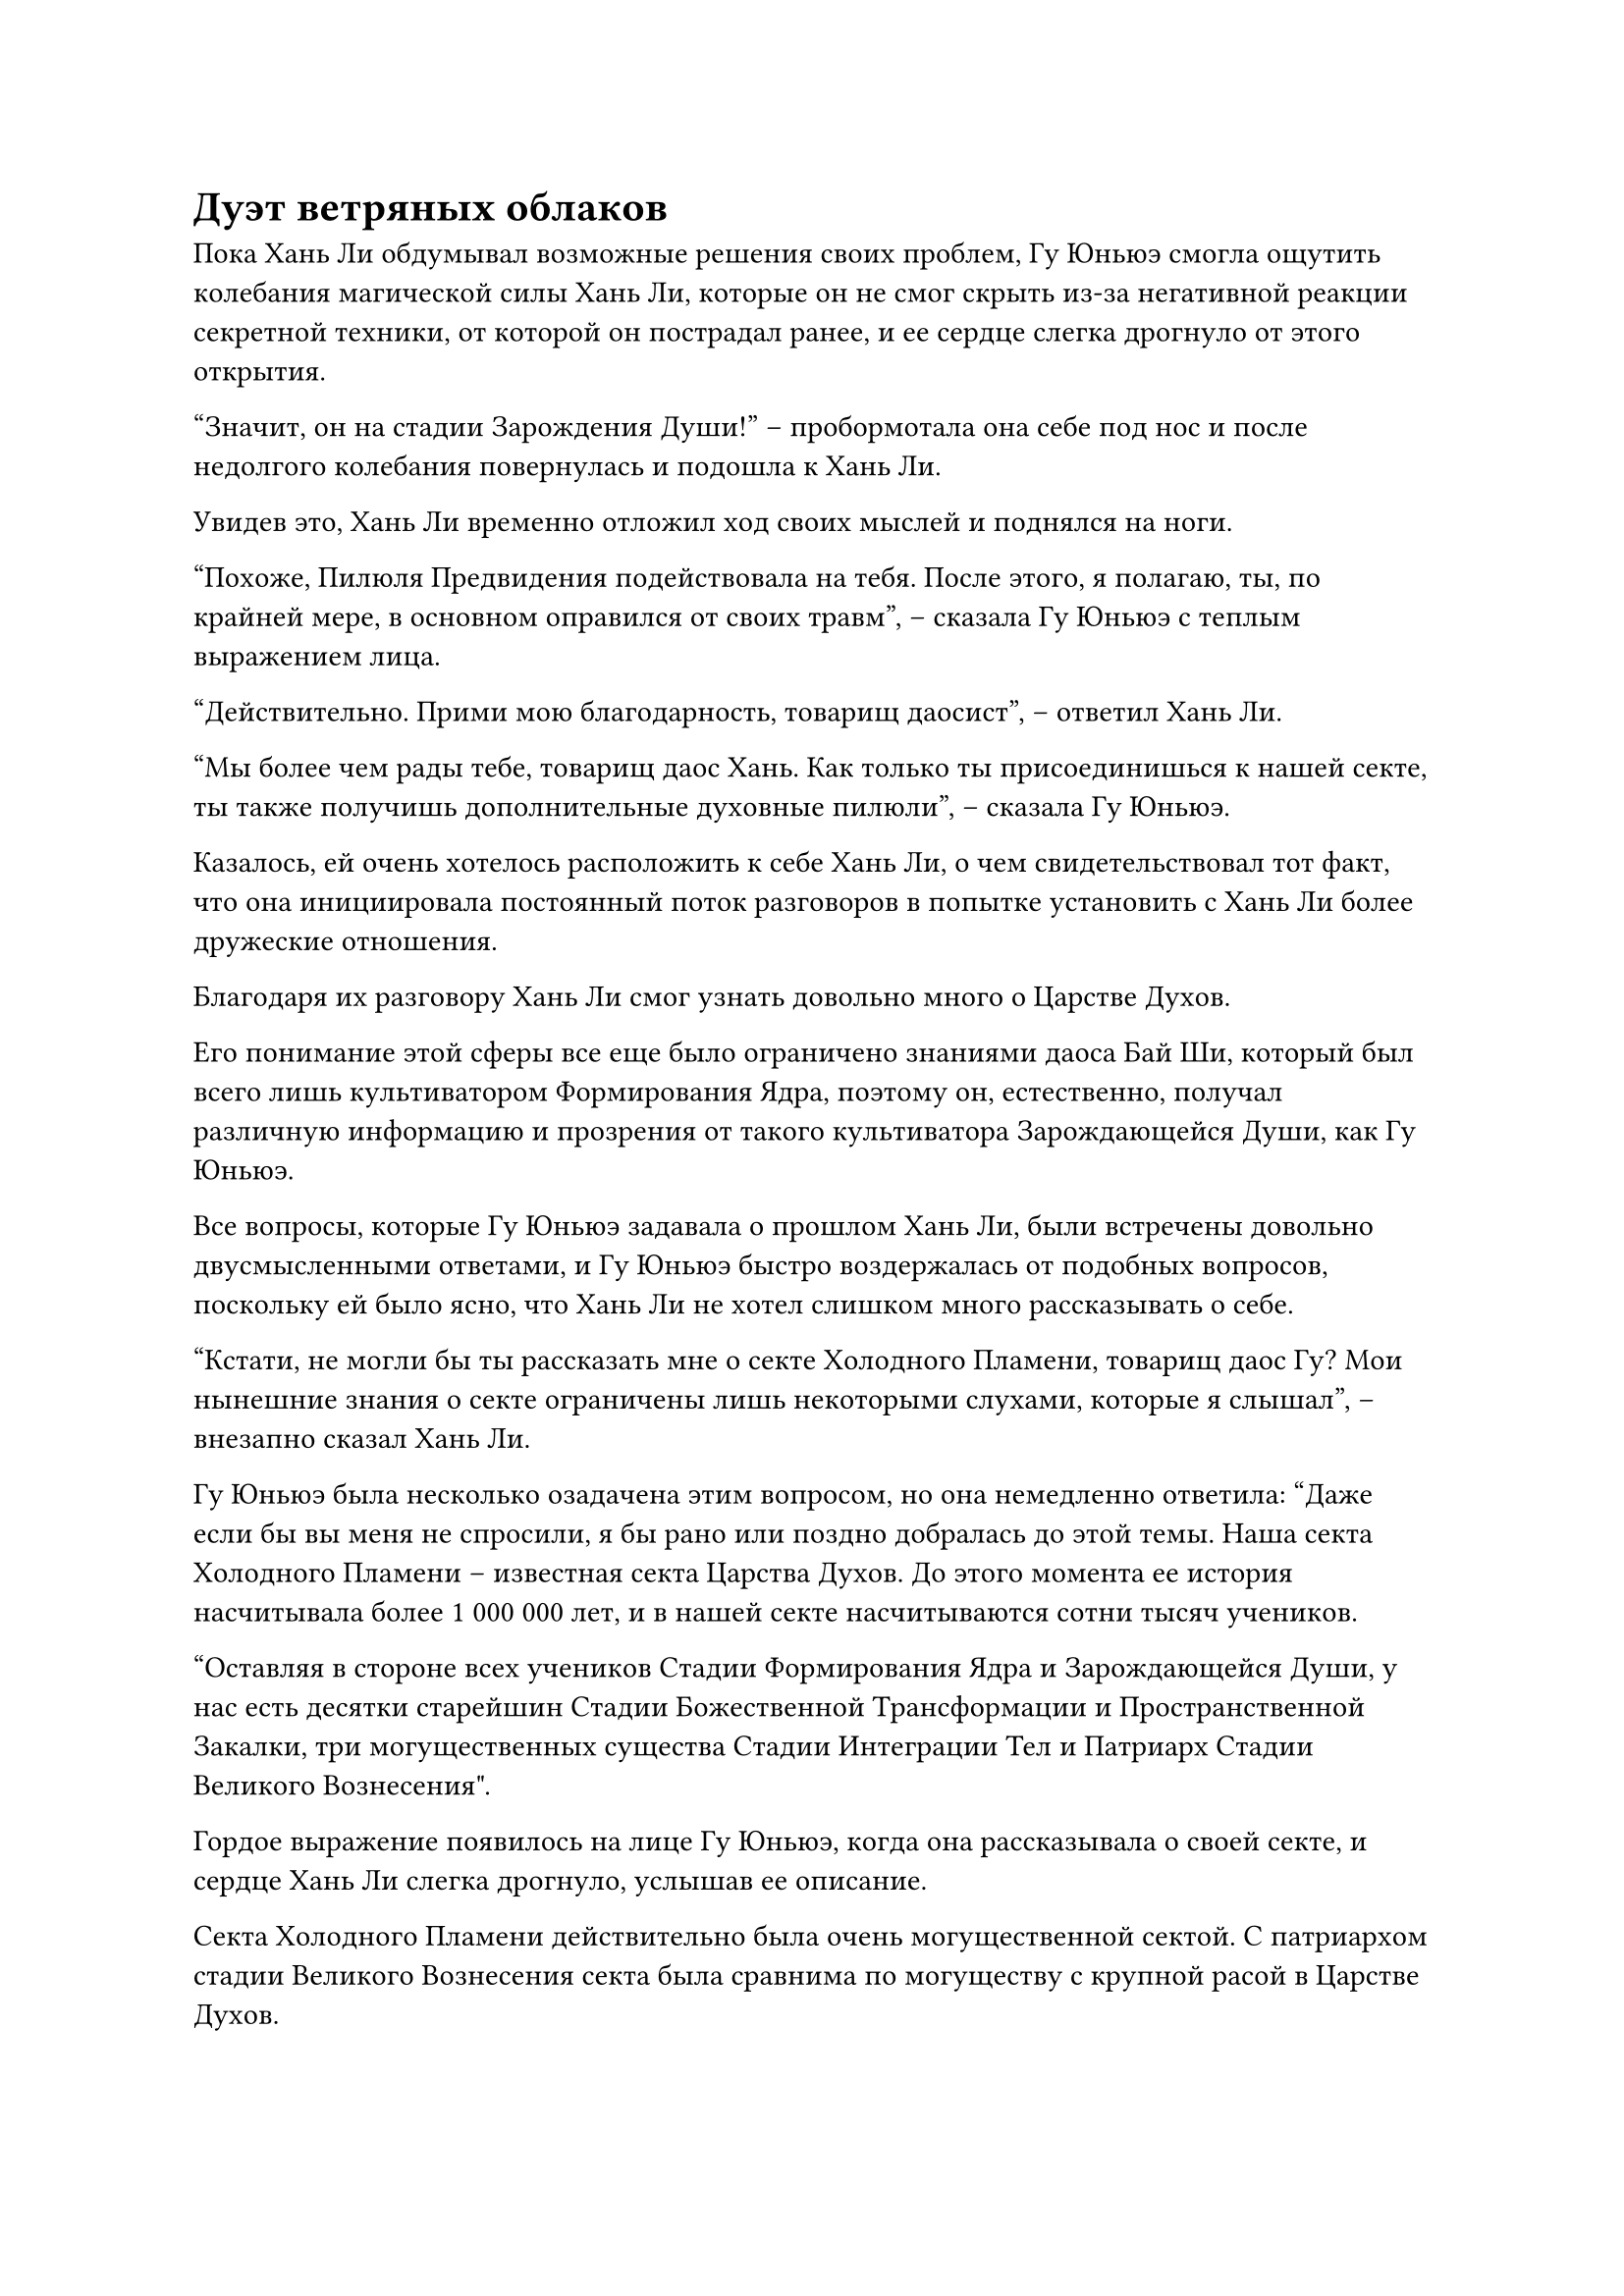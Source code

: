 = Дуэт ветряных облаков

Пока Хань Ли обдумывал возможные решения своих проблем, Гу Юньюэ смогла ощутить колебания магической силы Хань Ли, которые он не смог скрыть из-за негативной реакции секретной техники, от которой он пострадал ранее, и ее сердце слегка дрогнуло от этого открытия.

"Значит, он на стадии Зарождения Души!" -- пробормотала она себе под нос и после недолгого колебания повернулась и подошла к Хань Ли.

Увидев это, Хань Ли временно отложил ход своих мыслей и поднялся на ноги.

"Похоже, Пилюля Предвидения подействовала на тебя. После этого, я полагаю, ты, по крайней мере, в основном оправился от своих травм", -- сказала Гу Юньюэ с теплым выражением лица.

"Действительно. Прими мою благодарность, товарищ даосист", -- ответил Хань Ли.

"Мы более чем рады тебе, товарищ даос Хань. Как только ты присоединишься к нашей секте, ты также получишь дополнительные духовные пилюли", -- сказала Гу Юньюэ.

Казалось, ей очень хотелось расположить к себе Хань Ли, о чем свидетельствовал тот факт, что она инициировала постоянный поток разговоров в попытке установить с Хань Ли более дружеские отношения.

Благодаря их разговору Хань Ли смог узнать довольно много о Царстве Духов.

Его понимание этой сферы все еще было ограничено знаниями даоса Бай Ши, который был всего лишь культиватором Формирования Ядра, поэтому он, естественно, получал различную информацию и прозрения от такого культиватора Зарождающейся Души, как Гу Юньюэ.

Все вопросы, которые Гу Юньюэ задавала о прошлом Хань Ли, были встречены довольно двусмысленными ответами, и Гу Юньюэ быстро воздержалась от подобных вопросов, поскольку ей было ясно, что Хань Ли не хотел слишком много рассказывать о себе.

"Кстати, не могли бы ты рассказать мне о секте Холодного Пламени, товарищ даос Гу? Мои нынешние знания о секте ограничены лишь некоторыми слухами, которые я слышал", -- внезапно сказал Хань Ли.

Гу Юньюэ была несколько озадачена этим вопросом, но она немедленно ответила: "Даже если бы вы меня не спросили, я бы рано или поздно добралась до этой темы. Наша секта Холодного Пламени -- известная секта Царства Духов. До этого момента ее история насчитывала более 1 000 000 лет, и в нашей секте насчитываются сотни тысяч учеников. 

“Оставляя в стороне всех учеников Стадии Формирования Ядра и Зарождающейся Души, у нас есть десятки старейшин Стадии Божественной Трансформации и Пространственной Закалки, три могущественных существа Стадии Интеграции Тел и Патриарх Стадии Великого Вознесения".

Гордое выражение появилось на лице Гу Юньюэ, когда она рассказывала о своей секте, и сердце Хань Ли слегка дрогнуло, услышав ее описание.

Секта Холодного Пламени действительно была очень могущественной сектой. С патриархом стадии Великого Вознесения секта была сравнима по могуществу с крупной расой в Царстве Духов.

"Более того, основатель нашей секты, Патриарх Холодное Пламя, вознесся в Царство Бессмертных более 1 000 000 лет назад, и даже по сей день наша секта все еще может общаться с нашим бессмертным основателем с помощью специальных средств. Время от времени он одаривал нас некоторыми духовными пилюлями и искусствами культивирования из Царства Бессмертных, тем самым давая нам еще большее преимущество перед другими сектами. Ты определенно принимаешь мудрое решение, присоединяясь к нашей секте, товарищ даос Хань", -- сказал Гу Юньюэ с улыбкой.

Услышав это, выражение лица Хань Ли, наконец, слегка изменилось.

Для него стало полной неожиданностью, что у Секты Холодного Пламени был покровитель в Царстве Бессмертных, и что основатель секты все еще мог общаться с ними даже после своего вознесения.

Он никогда не слышал ни о чем подобном в Царстве Духов, так что оказалось, что вещи в Царстве Духов действительно сильно отличались от обстоятельств в Царстве Духов.

Довольное выражение появилось на лице Гу Юньюэ при виде реакции Хань Ли, и она замолчала со слабой улыбкой.

"Я не думал, что Секта Холодного Пламени будет такой могущественной. Неудивительно, что это такая доминирующая сила в Царстве Духов. Могу я спросить, на что похожа секта Небесных Призраков?" -- спросил Хань Ли.

Улыбка Гу Юньюэ исчезла, и на ее лице появилось серьезное выражение, когда она ответила: "Секта Небесных Призраков примерно сравнима с нашей Сектой Холодного Пламени, и у них также есть основатель, который вознесся в Царство Бессмертных. Помимо наших двух сект, есть еще одна секта под названием Храм Царства Происхождения, у которой также есть покровитель в Царстве Бессмертных, и эти три секты стоят рядом друг с другом, стоя на вершине Царства Царства Духов."

Хань Ли некоторое время задумчиво поглаживал подбородок, затем спросил: "Теоретически, секты стоят рядом друг с другом, но практически говоря, я уверен, что должна существовать иерархия власти. Как эти три секты соотносятся друг с другом?"

"Три секты примерно равны по силе, но секта Небесного Призрака имеет гораздо более долгую историю, чем наша секта Холодного Пламени и Храм Изначального Царства. На протяжении всей своей истории было три культиватора, которые поднялись в Царство Бессмертных из Секты Небесных Призраков, так что она немного превосходит их по общей силе. Что касается нашей Секты Холодного Пламени и Храма Изначального Царства, нас не так уж много разделяет", -- ответила Гу Юньюэ.

Казалось, что на самом деле Секта Небесных Призраков была намного могущественнее Секты Холодного Пламени, но она не желала этого признавать.

Глаза Хань Ли слегка сузились в задумчивости, и он заинтересовался Сектой Холодного Пламени.

Учитывая, что Секта Холодного Пламени была способна общаться с бессмертным, она должна была обладать большим количеством исключительных ресурсов. Возможно, там он смог бы найти способ пробудить свою зарождающуюся душу.

Он расспросил еще о некоторых вопросах, касающихся секты Холодного Пламени, прежде чем закончить разговор и снова сесть медитировать.

Некоторое время спустя следы лазурного света постепенно появились на его теле, но затем его аура быстро ослабла, прежде чем полностью исчезнуть, что сделало невозможным обнаружить какие-либо колебания магической силы, исходящие от него.

Гу Юньюэ вернулась к передней части ковчега, но она не могла не поразиться еще раз, заметив изменения в колебаниях магической силы Хань Ли.

Небо постепенно светлело, и когда ковчег духов пробился сквозь облака и туман, впереди показался величественный горный хребет.

Горы были чрезвычайно крутыми и темно-красного цвета, что делало горный хребет похожим на огромный красный лес, если смотреть с большой высоты.

Гу Юньюэ испытала большое облегчение, увидев впереди красный горный хребет.

Этот горный хребет был известен как горный хребет Красных кораллов, и он располагался на границе Процветающей страны.

По дороге сюда она намеренно выбрала извилистый маршрут, чтобы избежать районов, где преобладали разведчики секты Небесных Призраков, и теперь, когда они добрались до этого места, они, несомненно, были в гораздо более безопасной ситуации.

Однако, в качестве меры предосторожности, Гу Юньюэ все же немного приподняла ковчег духов, чтобы он смог скрыться в облаках наверху.

День был не особенно пасмурный, так что облака на небе были довольно редкими, но прохождение сквозь них все равно обеспечивало больше укрытия, чем ничего.

Ю Мэнхань и Лю Ле'эр постепенно привыкли к путешествиям на ковчеге, и им уже не было так страшно. Они встали, чтобы полюбоваться прекрасным пейзажем вокруг, указывая друг другу на то, что показалось им интересным, и время от времени хихикая, когда им попадалось на глаза что-то, что привлекало их внимание.

Горный хребет внизу быстро скрылся вдали, и вскоре после этого впереди показалась равнина, вселив в Гу Юньюэ еще больше уверенности.

"Берегись!"

Все это время Хань Ли медитировал с закрытыми глазами, но внезапно его глаза резко распахнулись.

И Лю Ле'эр, и Ю Мэнхань слегка запнулись, услышав это настоятельное предупреждение.

Выражение лица Гу Юньюэ также резко изменилось, когда она немедленно наложила ручную печать, выпустив из каждой своей ладони толстый луч белого света, который исчез в ковчеге духов.

Ковчег духов мгновенно начал ярко светиться, резко остановившись, а затем с невероятной скоростью отскочил назад.

Прямо в этот момент одно из белых облаков впереди внезапно стало черным, как чернила, а затем превратилось в гигантское призрачное лицо. Зловещее призрачное лицо открыло пасть, прежде чем злобно вгрызться, но оно не смогло поразить свою цель, так как ковчег духов уже отступил на безопасное расстояние.

Слабый возглас удивления раздался внутри призрачного лица, после чего оно превратилось в черное облако, на вершине которого стояла пара мужчин.

Слева был сгорбленный пожилой мужчина с сильно изборожденным морщинами лицом. На голове у него было несколько прядей редких желтых волос, и казалось, что он уже стоит одной ногой в могиле.

Справа был отвратительный молодой человек с длинным лицом и большим ртом, а также парой прищуренных маленьких глаз, которые излучали злобный блеск.

Оба они были одеты в черные мантии с вышитым на них зловещим рисунком головы призрака, и духовное давление, которое они излучали, указывало на то, что они оба находились на стадии Зарождения Души.

Как и Гу Юньюэ, молодой человек с вытянутым лицом также находился на стадии среднего Зарождения Души, в то время как горбатый пожилой мужчина уже находился на стадии позднего Зарождения Души.

"Вы дуэт ветряных облаков!" -- воскликнула Гу Юньюэ, и на ее лице появилось мрачное выражение.

#pagebreak()